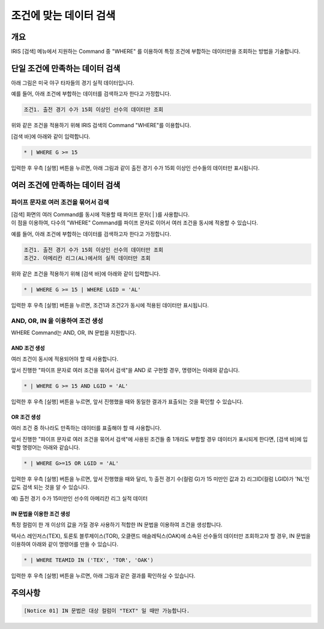 
===================================================================
조건에 맞는 데이터 검색
===================================================================

-------------------------------------------------------------------
개요
-------------------------------------------------------------------

IRIS [검색] 메뉴에서 지원하는 Command 중 "WHERE" 를 이용하여 특정 조건에 부합하는 데이터만을 조회하는 방법을 기술합니다.

-------------------------------------------------------------------
단일 조건에 만족하는 데이터 검색
-------------------------------------------------------------------

아래 그림은 미국 야구 타자들의 경기 실적 데이터입니다.

.. image:: ./images/ko/search_by_cond_01.png
    :scale: 60%
    :alt: 검색화면(BATTING_TABLE)


예를 들어, 아래 조건에 부합하는 데이터를 검색하고자 한다고 가정합니다.

.. code:: 
    
    조건1. 출전 경기 수가 15회 이상인 선수의 데이터만 조회

위와 같은 조건을 적용하기 위해 IRIS 검색의 Command "WHERE"를 이용합니다.

[검색 바]에 아래와 같이 입력합니다.

.. code::

    * | WHERE G >= 15

입력한 후 우측 [실행] 버튼을 누르면,
아래 그림과 같이 출전 경기 수가 15회 이상인 선수들의 데이터만 표시됩니다.

.. image:: ./images/ko/search_by_cond_02.png
    :alt: 출전경기 수가 15회 이상인 선수 데이터 조회
    :scale: 60%


-------------------------------------------------------------------
여러 조건에 만족하는 데이터 검색
-------------------------------------------------------------------

파이프 문자로 여러 조건을 묶어서 검색
===================================================================================================================================
| [검색] 화면의 여러 Command를 동시에 적용할 때 파이프 문자( | )를 사용합니다.
| 이 점을 이용하여, 다수의 "WHERE" Command를 파이프 문자로 이어서 여러 조건을 동시에 적용할 수 있습니다.


예를 들어, 아래 조건에 부합하는 데이터를 검색하고자 한다고 가정합니다.

.. code:: 
    
    조건1. 출전 경기 수가 15회 이상인 선수의 데이터만 조회
    조건2. 아메리칸 리그(AL)에서의 실적 데이터만 조회


위와 같은 조건을 적용하기 위해 [검색 바]에 아래와 같이 입력합니다.

.. code::

    * | WHERE G >= 15 | WHERE LGID = 'AL'

입력한 후 우측 [실행] 버튼을 누르면, 조건1과 조건2가 동시에 적용된 데이터만 표시됩니다.

.. image:: ./images/ko/search_by_cond_03.png
    :alt: 파이프 문자로 조건 생성 결과
    :scale: 60%


AND, OR, IN 을 이용하여 조건 생성
===================================================================================
| WHERE Command는 AND, OR, IN 문법을 지원합니다.


AND 조건 생성
------------------------------------------------------------------------------------
| 여러 조건이 동시에 적용되어야 할 때 사용합니다.

앞서 진행한 "파이프 문자로 여러 조건을 묶어서 검색"을 AND 로 구현할 경우, 명령어는 아래와 같습니다.

.. code::

    * | WHERE G >= 15 AND LGID = 'AL'

입력한 후 우측 [실행] 버튼을 누르면, 앞서 진행했을 때와 동일한 결과가 표출되는 것을 확인할 수 있습니다.

.. image:: ./images/ko/search_by_cond_04.png
    :scale: 60%
    :alt: AND 조건 생성 결과


OR 조건 생성
------------------------------------------------------------------------------------
| 여러 조건 중 하나라도 만족하는 데이터를 표출해야 할 때 사용합니다.

앞서 진행한 "파이프 문자로 여러 조건을 묶어서 검색"에 사용된 조건들 중 1개라도 부합할 경우 데이터가 표시되게 한다면,
[검색 바]에 입력할 명령어는 아래와 같습니다.

.. code::

    * | WHERE G>=15 OR LGID = 'AL'

입력한 후 우측 [실행] 버튼을 누르면, 앞서 진행했을 때와 달리,
1) 출전 경기 수(컬럼 G)가 15 미만인 값과 2) 리그ID(컬럼 LGID)가 'NL'인 값도 검색 되는 것을 알 수 있습니다.

예) 출전 경기 수가 15미만인 선수의 아메리칸 리그 실적 데이터 

.. image:: ./images/ko/search_by_cond_05.png
    :alt: OR 조건 생성 결과
    :scale: 60%


IN 문법을 이용한 조건 생성
------------------------------------------------------------------------------------
| 특정 컬럼이 한 개 이상의 값을 가질 경우 사용하기 적합한 IN 문법을 이용하여 조건을 생성합니다.

텍사스 레인저스(TEX), 토론토 블루제이스(TOR), 오클랜드 애슬레틱스(OAK)에 소속된 선수들의 데이터만 조회하고자 할 경우,
IN 문법을 이용하여 아래와 같이 명령어를 만들 수 있습니다.

.. code::

    * | WHERE TEAMID IN ('TEX', 'TOR', 'OAK')

입력한 후 우측 [실행] 버튼을 누르면, 아래 그림과 같은 결과를 확인하실 수 있습니다.

.. image:: ./images/ko/search_by_cond_06.png
    :alt: IN 생성 결과
    :scale: 60%



-------------------------------------------------------------------
주의사항
-------------------------------------------------------------------

.. code::

    [Notice 01] IN 문법은 대상 컬럼이 "TEXT" 일 때만 가능합니다. 
